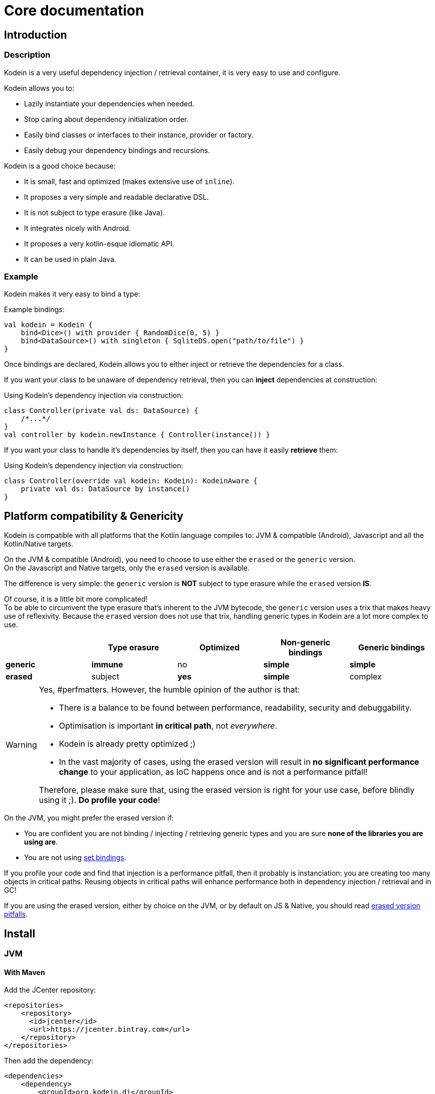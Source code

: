 = Core documentation
:version: 6.5.5
:branch: 6.5

== Introduction

=== Description

[.lead]
Kodein is a very useful dependency injection / retrieval container, it is very easy to use and configure.

.Kodein allows you to:
- Lazily instantiate your dependencies when needed.
- Stop caring about dependency initialization order.
- Easily bind classes or interfaces to their instance, provider or factory.
- Easily debug your dependency bindings and recursions.

.Kodein is a good choice because:
- It is small, fast and optimized (makes extensive use of `inline`).
- It proposes a very simple and readable declarative DSL.
- It is not subject to type erasure (like Java).
- It integrates nicely with Android.
- It proposes a very kotlin-esque idiomatic API.
- It can be used in plain Java.


=== Example

Kodein makes it very easy to bind a type:

[source,kotlin]
.Example bindings:
----
val kodein = Kodein {
    bind<Dice>() with provider { RandomDice(0, 5) }
    bind<DataSource>() with singleton { SqliteDS.open("path/to/file") }
}
----

Once bindings are declared, Kodein allows you to either inject or retrieve the dependencies for a class.

If you want your class to be unaware of dependency retrieval, then you can *inject* dependencies at construction:

[source,kotlin]
.Using Kodein's dependency injection via construction:
----
class Controller(private val ds: DataSource) {
    /*...*/
}
val controller by kodein.newInstance { Controller(instance()) }
----

If you want your class to handle it's dependencies by itself, then you can have it easily *retrieve* them:

[source,kotlin]
.Using Kodein's dependency injection via construction:
----
class Controller(override val kodein: Kodein): KodeinAware {
    private val ds: DataSource by instance()
}
----


== Platform compatibility & Genericity

Kodein is compatible with all platforms that the Kotlin language compiles to: JVM & compatible (Android), Javascript and all the Kotlin/Native targets.

On the JVM & compatible (Android), you need to choose to use either the `erased` or the `generic` version. +
On the Javascript and Native targets, only the `erased` version is available.

The difference is very simple: the `generic` version is *NOT* subject to type erasure while the `erased` version *IS*.

Of course, it is a little bit more complicated! +
To be able to circumvent the type erasure that's inherent to the JVM bytecode, the `generic` version uses a trix that makes heavy use of reflexivity.
Because the `erased` version does not use that trix, handling generic types in Kodein are a lot more complex to use.

[options="header"]
|=======
| &nbsp;    | Type erasure | Optimized | Non-generic bindings | Generic bindings
| *generic* | *immune*     | no        | *simple*             | *simple*
| *erased*  | subject      | *yes*     | *simple*             | complex
|=======

[WARNING]
====
Yes, #perfmatters. However, the humble opinion of the author is that:

- There is a balance to be found between performance, readability, security and debuggability.
- Optimisation is important *in critical path*, not _everywhere_.
- Kodein is already pretty optimized ;)
- In the vast majority of cases, using the erased version will result in **no significant performance change** to your application, as IoC happens once and is not a performance pitfall!

Therefore, please make sure that, using the erased version is right for your use case, before blindly using it ;).
*Do profile your code*!
====

On the JVM, you might prefer the erased version if:

- You are confident you are not binding / injecting / retrieving generic types and you are sure *none of the libraries you are using are*.
- You are not using <<set-bindings,set bindings>>.

If you profile your code and find that injection is a performance pitfall, then it probably is instanciation: you are creating too many objects in critical paths.
Reusing objects in critical paths will enhance performance both in dependency injection / retrieval and in GC!

If you are using the erased version, either by choice on the JVM, or by default on JS & Native, you should read <<erased-version,erased version pitfalls>>.


[[install]]
== Install

=== JVM

==== With Maven

Add the JCenter repository:

[source,xml,subs="attributes"]
----
&lt;repositories&gt;
    &lt;repository&gt;
      &lt;id&gt;jcenter&lt;/id&gt;
      &lt;url&gt;https://jcenter.bintray.com&lt;/url&gt;
    &lt;/repository&gt;
&lt;/repositories&gt;
----

Then add the dependency:

[source,xml,subs="attributes"]
----
&lt;dependencies&gt;
    &lt;dependency&gt;
        &lt;groupId&gt;org.kodein.di&lt;/groupId&gt;
        &lt;artifactId&gt;kodein-di-generic-jvm&lt;/artifactId&gt;
        &lt;version&gt;{version}&lt;/version&gt;
    &lt;/dependency&gt;
&lt;/dependencies&gt;
----

NOTE: Use `kodein-di-generic-jvm` or `kodein-di-erased-jvm`.


==== With Gradle

Add the JCenter repository:

[source,groovy,subs="attributes"]
----
buildscript {
    repositories {
        jcenter()
    }
}
----

Then add the dependency:

[source,groovy,subs="attributes"]
----
dependencies {
    implementation 'org.kodein.di:kodein-di-generic-jvm:{version}'
}
----

NOTE: Use `kodein-di-generic-jvm` or `kodein-di-erased-jvm`.


=== JavaScript (Gradle)

Because Kodein for JavaScript is compiled as a https://github.com/umdjs/umd[UMD module], it can be imported:

* In a browser:
** as an AMD module (for example with RequireJS) (See index.html in the demo project).
** Directly in an HTML page with a `<script>` tag (See index2.html in the demo project).
* In NodeJS, as a regular CJS module.

Add the JCenter repository:

[source,groovy,subs="attributes"]
----
buildscript {
    repositories {
        jcenter()
    }
}
----

Then add the dependency:

[source,groovy,subs="attributes"]
----
dependencies {
    compile 'org.kodein.di:kodein-di-erased-js:{version}'
}
----


=== Native (Gradle)

NOTE: Kodein supports the following targets: +
      androidArm32, androidArm64, iosArm32, iosArm64, iosX64, linuxArm32Hfp, linuxMips32, linuxMipsel32, linuxX64, macosX64, mingwX64

Kodein-DI uses the new gradle native dependency model.
Because that model is experimental in gradle, it is not forward compatible with next versions of Gradle.

Add the JCenter repository:

[source,groovy,subs="attributes"]
----
buildscript {
    repositories {
        jcenter()
    }
}
----

Then add the dependency:

[source,groovy,subs="attributes"]
----
kotlin {
    sourceSets {
        commonMain {
            dependencies {
                implementation "org.kodein.di:kodein-di-erased:{version}"
            }
        }
    }
}
----


[[declaring-dependencies]]
== Bindings: Declaring dependencies

[source,kotlin]
.Example: initialization of a Kodein container
----
val kodein = Kodein {
	/* Bindings */
}
----

Bindings are declared inside a Kodein initialization block.

NOTE: If you are using `kodein-di-generic-jvm`, Kodein *not* subject to type erasure (e.g. You can bind both a `List<Int>` and a `List<String>`).

CAUTION: This is *NOT* the case when using `kodein-di-erased-jvm`, `kodein-erased-js` or `kodein-erased-native`.
         With the `erased` version by default, binding `List<Int>` and `List<String>` actually means binding `List<*>` twice.

A binding always starts with `bind<TYPE>() with`.

[.lead]
There are different ways to declare bindings:


[[tagged-bindings]]
=== Tagged bindings

All bindings can be tagged to allow you to bind different instances of the same type.

[source,kotlin]
.Example: different Dice bindings
----
val kodein = Kodein {
    bind<Dice>() with ... // <1>
    bind<Dice>(tag = "DnD10") with ... // <2>
    bind<Dice>(tag = "DnD20") with ... // <2>
}
----
<1> Default binding (with no tag)
<2> Bindings with tags (`"DnD10"` and `"DnD20"`)

TIP: The tag is of type `Any`, it does not have to be a `String`.

TIP: Whether at define, at injection or at retrieval, `tag` should always be passed as a named argument.

IMPORTANT: Tag objects must support equality & hashcode comparison.
           It is therefore recommended to either use primitives (Strings, Ints, etc.) or data classes.


=== Provider binding

This binds a type to a provider function, which is a function that takes no arguments and returns an object of the bound type (eg. `() -> T`). +
The provided function will be called *each time* you need an instance of the bound type.

[source,kotlin]
.Example: creates a new 6 sided Dice entry each time you need one
----
val kodein = Kodein {
    bind<Dice>() with provider { RandomDice(6) }
}
----


=== Singleton binding

This binds a type to an instance of this type that will lazily be created at first use via a singleton function, which is a function that takes no arguments and returns an object of the bound type (eg. `() -> T`). +
Therefore, the provided function will be called *only once*: the first time an instance is needed.

[source,kotlin]
.Example: creates a DataSource singleton that will be initialized on first access
----
val kodein = Kodein {
    bind<DataSource>() with singleton { SqliteDS.open("path/to/file") }
}
----


==== Non-synced singleton

By definition, there can be only one instance of a singleton, which means only one instance can be constructed.
To achieve this certainty, Kodein synchronizes construction.
This means that, when a singleton instance is requested and not available, Kodein uses a synchronization mutex to ensure that other request to the same type will wait for this instance to be constructed.

While this behaviour is the only way to ensure the singleton's correctness, it is also costly (due to the mutex) and degrades startup performance.

If you need to improve startup performance, _if you know what you are doing_, you can disable this synchronization.

[source,kotlin]
.Example: creates a DataSource non synced singleton
----
val kodein = Kodein {
    bind<DataSource>() with singleton(sync = false) { SqliteDS.open("path/to/file") }
}
----

Using `sync = false` means that:

- There will be no construction synchronicity.
- There _may_ be multiple instance constructed.
- Instance will be _reused_ as much as possible.


==== Eager singleton

This is the same as a regular singleton, except that the provided function will be called as soon as the Kodein instance is created and all bindings are defined.

[source,kotlin]
.Example: creates a DataSource singleton that will be initialized as soon as the binding block ends
----
val kodein = Kodein {
    // The SQLite connection will be opened as soon as the kodein instance is ready
    bind<DataSource>() with eagerSingleton { SqliteDS.open("path/to/file") }
}
----


=== Factory binding

This binds a type to a factory function, which is a function that takes an argument of a defined type and that returns an object of the bound type (eg. `(A) -> T`). +
The provided function will be called *each time* you need an instance of the bound type.

[source,kotlin]
.Example: creates a new Dice each time you need one, according to an Int representing the number of sides
----
val kodein = Kodein {
    bind<Dice>() with factory { sides: Int -> RandomDice(sides) }
}
----


[[multi-argument-factories]]
==== Multi-arguments factories

CAUTION: This multi-agrument-factories mechanism is deprecated and will be removed in version `7.0`

A factory can take multiple (up to 5) arguments:

[source,kotlin]
.Example: creates a new Dice each time you need one, according to an Int representing the number of sides
----
val kodein = Kodein {
    bind<Dice>() with factory { startNumber: Int, sides: Int -> RandomDice(sides) }
}
----

NOTE: We recommand to use `data classes` instead!

Regarding our users feedbacks, we find out that multi-arguments factories was difficult to use.

Thus this mechanism will be deprecate soon. So we highly recommend that you migrate your multi-args factories to simple factories by using *data classes*.

[source,kotlin]
.Example: creates a new Dice each time you need one, according to multiple parameters
----
data class DiceParams(val startNumber: Int, val sides: Int)

val kodein = Kodein {
    bind<Dice>() with factory { params: DiceParams -> RandomDice(params) }
}
----


=== Multiton binding

A multiton can be thought of a "singleton factory": it guarantees to always return the same object given the same argument.
In other words, for a given argument, the first time a multiton is called with this argument, it will call the function to create an instance; and will always yield that same instance when called with the same argument.

[source,kotlin]
.Example: creates one random generator for each value
----
val kodein = Kodein {
    bind<RandomGenerator>() with multiton { max: Int -> SecureRandomGenerator(max) }
}
----

Just like a factory, a multiton can take multiple (up to 5) arguments.

==== non-synced multiton

Just like a singleton, a multiton synchronization can be disabled:

[source,kotlin]
.Example: non-synced multiton
----
val kodein = Kodein {
    bind<RandomGenerator>(sync = false) with multiton { max: Int -> SecureRandomGenerator(max) }
}
----


=== Referenced singleton or multiton binding

A referenced singleton is an object that is guaranteed to be single as long as a reference object can return it.
A referenced multiton is an object that is guaranteed to be single for the same argument as long as a reference object can return it.

A referenced singleton or multiton needs a "reference maker" in addition to the classic construction function that determines the type of reference that will be used.

[.lead]
Kodein comes with three reference makers for the JVM:


==== JVM: Soft & weak

These are objects that are guaranteed to be single in the JVM at a given time, but not guaranteed to be single during the application lifetime.
If there are no more strong references to the instances, they may be GC'd and later, re-created.

Therefore, the provided function *may or may not* be called multiple times during the application lifetime.

[source,kotlin]
.Example: creates a Cache object that will exist only once at a given time
----
val kodein = Kodein {
    bind<Map>() with singleton(ref = softReference) { WorldMap() } <1>
    bind<Client>() with singleton(ref = weakReference) { id -> clientFromDB(id) } <2>
}
----
<1> Because it's bound by a soft reference, the JVM will GC it before any `OutOfMemoryException` can occur.
<2> Because it's bound by a weak reference, the JVM will GC it is no more referenced.

Weak singletons use JVM's `WeakReference` while soft singletons use JVM's `SoftReference`.


==== JVM: Thread local

This is the same as the standard singleton binding, except that each thread gets a different instance.
Therefore, the provided function will be called *once per thread* that needs the instance, the first time it is requested.

[source,kotlin]
.Example: creates a Cache object that will exist once per thread
----
val kodein = Kodein {
    bind<Cache>() with singleton(ref = threadLocal) { LRUCache(16 * 1024) }
}
----

NOTE: Semantically, thread local singletons should use <<scoped-singletons>>, the reason it uses a referenced singleton is because Java's `ThreadLocal` acts like a reference.

CAUTION: Thread locals are not available in JavaScript.


=== Instance binding

This binds a type to an instance that *already exist*.

[source,kotlin]
.Example: a DataSource binding to an already existing instance.
----
val kodein = Kodein {
    bind<DataSource>() with instance(SqliteDataSource.open("path/to/file")) // <1>
}
----
<1> Instance is used *with parenthesis*: it is not given a function, but an instance.


[[constant-binding]]
==== Constant binding

It is often useful to bind "configuration" constants.

NOTE: Constants are always <<tagged-bindings,tagged>>.

[source,kotlin]
.Example: two constants
----
val kodein = Kodein {
    constant(tag = "maxThread") with 8 // <1>
    constant(tag = "serverURL") with "https://my.server.url" // <1>
}
----
<1> Note the absence of curly braces: it is not given a function, but an instance.

CAUTION: You should only use constant bindings for very simple types without inheritance or interface (e.g. primitive types and data classes).


=== Direct binding

Sometimes, it may seem overkill to specify the type to `bind` if you are binding the same type as you are creating.

For this use case, you can transform any `bind<Type>() with ...` to `bind() from ...`.

[source,kotlin]
.Example: direct bindings
----
val kodein = Kodein {
    bind() from singleton { RandomDice(6) }
    bind("DnD20") from provider { RandomDice(20) }
    bind() from instance(SqliteDataSource.open("path/to/file"))
}
----

CAUTION: *This should be used with care* as binding a concrete class and, therefore, having concrete dependencies is an _anti-pattern_ that later prevents modularisation and mocking / testing.

WARNING: When using `kodein-generic-*` and binding a generic type, the bound type will be the specialized type, +
         e.g. `bind() from singleton { listOf(1, 2, 3, 4) }` registers the binding to `List<Int>`.

NOTE: If you are using Kodein/Native, because of https://github.com/JetBrains/kotlin-native/issues/1290[this bug], you need to use the uppercase version: `Bind() from`.
      This issue has been fixed and the `bind() from` syntax will be available to Kodein/Native as soon as Kotlin/Native 0.6 is released.


=== Subtypes bindings

Kodein allows you register a "subtype bindings factory".
These are big words for a simple concept that's best explained with an example:

[source,kotlin]
.Example: direct bindings
----
val kodein = Kodein {
    bind<Controller>().subtypes() with { type ->
        when (type.jvmType) { <1>
            MySpecialController::class.java -> singleton { MySpecialController() }
            else -> provider { myControllerSystem.getController(type.jvmType) }
        }
    }
}
----
<1> As `type` is a `TypeToken<*>`, you can use `.jvmType` to get the JVM type (e.g. `Class` or `ParameterizedType`).

In essence, `bind<Whatever>().subtypes() with { type -> binding }` allows you to register, in Kodein, a binding factory that will be called for subtypes of the provided type.


=== Transitive dependencies

With those lazily instantiated dependencies, a dependency (very) often needs another dependency.
Such classes can have their dependencies passed to their constructor.
Thanks to Kotlin's _killer_ type inference engine, Kodein makes retrieval of transitive dependencies really easy.

[source, kotlin]
.Example: a class that needs transitive dependencies
----
class Dice(private val random: Random, private val sides: Int) {
/*...*/
}
----

It is really easy to bind this `RandomDice` with its transitive dependencies, by simply using `instance()` or `instance(tag)`.

[source, kotlin]
.Example: bindings of a Dice and of its transitive dependencies
----
val kodein = Kodein {
    bind<Dice>() with singleton { Dice(instance(), instance(tag = "max")) } // <1>

    bind<Random>() with provider { SecureRandom() } // <2>
    constant(tag "max") with 5 // <2>
}
----
<1> Binding of `Dice`. It gets its transitive dependencies by using `instance()` and `instance(tag)`.
<2> Bindings of `Dice` transitive dependencies.

NOTE: The order in which the bindings are declared has *no importance whatsoever*.

The binding functions are in the same environment as the `newInstance` function described in the <<injection, dependency injection section>>.
You can read it to learn more about the `instance`, `provider` and `factory` functions available to the function.


==== Transitive factory dependencies

Maybe you need a dependency to use one of its functions to create the bound type.

[source, kotlin]
.Example: using a DataSource to create a Connection.
----
val kodein = Kodein {
    bind<DataSource>() with singleton { MySQLDataSource() }
    bind<Connection>() with provider { instance<DataSource>().openConnection() } <1>
}
----
<1> Using a `DataSource` as a transitive factory dependency.


=== Being responsible for its own retrieval

If the bound class is <<kodein-aware,KodeinAware>>, you can pass the `kodein` object to the class so it can itself use the Kodein container to retrieve its own dependencies.

[source, kotlin]
.Example: bindings of Manager that is responsible for retrieving its own dependencies
----
val kodein = Kodein {
    bind<Manager>() with singleton { ManagerImpl(kodein) } // <1>
}
----
<1> ManagerImpl is given a Kodein instance.


== Bindings separation

=== Modules

==== Definition

Kodein allows you to export your bindings in modules.
It is very useful to have separate modules defining their own bindings instead of having only one central binding definition.
A module is an object that you can construct the exact same way as you construct a Kodein instance.


[source, kotlin]
.Example: a simple module
----
val apiModule = Kodein.Module(name = "API") {
    bind<API>() with singleton { APIImpl() }
    /* other bindings */
}
----

Then, in your Kodein binding block:

[source, kotlin]
.Example: imports the module
----
val kodein = Kodein {
    import(apiModule)
    /* other bindings */
}
----

NOTE: Modules are *definitions*, they will re-declare their bindings in each Kodein instance you use.
      If you create a module that defines a singleton and import that module into two different Kodein instances, then the singleton object will exist twice: once in each Kodein instance.


[[module-uniqueness]]
==== Name uniqueness

Each module name should only be imported once.

If a second module with the name of an already imported module is imported, then Kodein will fail.

However, you cannot always ensure that every module name is unique: you may need to import modules that are defined outside of your code.
Kodein offers two ways to mitigate that:

1. Rename a module: +
   Use when you are importing a module whose name already exists.
+
[source, kotlin]
.Example: imports a renamed module
----
val kodein = Kodein {
    import(apiModule.copy(name = "otherAPI"))
}
----
+
2. Add a prefix to modules imported by a module: +
   Use when a module imported by another module uses a names which already exists.
+
[source, kotlin]
.Example: imports a module with a prefix for sub-modules
----
val kodein = Kodein {
    import(apiModule.copy(prefix = "otherAPI-"))
}
----


==== Import once

You may define a module which you know depends on another module, so it would be great to import that dependency inside the module that has the dependency.
However, each module can only be imported once, so if every module that depends on another module imports it, Kodein will fail at the second module that imports it.

To support this, Kodein offers `importOnce`: it imports the module if no module with that name was previously imported.

[source, kotlin]
.Example: importing a module only once
----
val appModule = Kodein.Module {
    importOnce(apiModule)
}
----


=== Extension (composition)

Kodein allows you to create a new Kodein instance by extending an existing one.

[source, kotlin]
.Example: extends an already existing Kodein instance
----
val subKodein = Kodein {
    extend(appKodein)
    /* other bindings */
}
----

NOTE: This *preserves bindings*, meaning that a singleton in the parent Kodein will continue to exist only once.
      Both parent and child Kodein objects will give the same instance.


=== Overriding

By default, overriding a binding is not allowed in Kodein.
That is because accidentally binding twice the same (class,tag) to different instances/providers/factories can cause real headaches to debug.

However, when intended, it can be really interesting to override a binding, especially when creating a testing environment.
You can override an existing binding by specifying explicitly that it is an override.

[source, kotlin]
.Example: binds twice the same type, the second time explitly specifying an override
----
val kodein = Kodein {
    bind<API>() with singleton { APIImpl() }
    /* ... */
    bind<API>(overrides = true) with singleton { OtherAPIImpl() }
}
----

By default, *modules are not allowed to override, _even explicitly_*.
You can allow a module to override some of your bindings when you import it (the same goes for extension):

[source, kotlin]
.Example: imports a module and giving it the right to override existing bindings.
----
val kodein = Kodein {
    /* ... */
    import(testEnvModule, allowOverride = true)
}
----

WARNING: The bindings in the module still need to specify explicitly the overrides.

Sometimes, you just want to define bindings without knowing if you are actually overriding a previous binding or defining a new.
Those cases should be rare and you should know what you are doing.

[source, kotlin]
.Example: declaring a module in which each binding may or may not override existing bindings.
----
val testModule = Kodein.Module(name = "test", allowSilentOverride = true) {
    bind<EmailClient>() with singleton { MockEmailClient() } <1>
}
----
<1> Maybe adding a new binding, maybe overriding an existing one, who knows?

If you want to access an instance retrieved by the overridden binding, you can use overriddenInstance.
This is useful if you want to "enhance" a binding (for example, using the decorator pattern).

[source,kotlin]
.Example: declaring a module in which each binding may or may not override existing bindings.
----
val testModule = Kodein.Module(name = "test") {
    bind<Logger>(overrides = true) with singleton { FileLoggerWrapper("path/to/file", overriddenInstance()) } <1>
}
----
<1> `overriddenInstance()` will return the `Logger` instance retrieved by the overridden binding.


[#overridden_access_from_parent]
=== Overridden access from parent

Let's consider the following code :

[source,kotlin]
.Example: Mixing overriding & extension
----
val parent = Kodein {
    bind<Foo>() with provider { Foo1() }
    bind<Bar>() with singleton { Bar(foo = instance<Foo>()) }
}

val child = Kodein {
    extend(parent)
    bind<Foo>(overrides = true) with provider { Foo2() }
}

val foo = child.instance<Bar>().foo
----

In this example, the `foo` variable will be of type `Foo1`.
Because the `Bar` binding is a `singleton` and is declared in the `parent` Kodein, it *does not have access to bindings declared in `child`.*
In this example, both `parent.instance<Bar>().foo` and `child.instance<Bar>().foo` will yield a `Foo1` object.

NOTE: This is because `Bar` is bound to a `singleton`, the first access would define the container used (`parent` or `child`).
If the singleton were initialized by `child`, then a subsequent access from `parent` would yeild a `Bar` with a reference to a `Foo2`, which is not supposed to exist in `parent`.

IMPORTANT: By default, *all bindings that do not cache instances* (basically all bindings but `singleton` and `multiton`) *are copied by default into the new container*, and therefore have access to the bindings & overrides of this new container.

If you want the `Bar` singleton to have access to the overridden `Foo` binding, you need to copy it into the `child` container.

[source, kotlin]
.Example: Copying the bar binding into the child container
----
val child = Kodein {
    extend(parent, copy = Copy {
        copy the binding<Bar>() <1>
    })
    bind<Foo>(overrides = true) with provider { Foo2() }
}
----

CAUTION: Copying a binding means that it will exists once more.
Therefore, a copied singleton will *no longer be unique* and have TWO instances, one managed by each binding (the original and the copied).

If the binding you need to copy is bound by a context (such as a scoped singleton), you need to specify it:

[source, kotlin]
.Example: Copying a tagged scoped singleton
----
val parent = Kodein {
    bind<Session>(tag = "req") with scoped(requestScope).singleton { context.session() }
}

val child = Kodein {
    extend(parent, copy = Copy {
        copy the binding<Session>() with scope(requestScope) and tag("req")
    })
    bind<Foo>(overrides = true) with provider { Foo2() }
}
----

NOTE: You can use the `context<>()`, `scope()` and `tag()` functions to specialise your binding copies.

You can also copy all bindings that matches a particular definition :

[source, kotlin]
.Example: Copying all that matches
----
val child = Kodein {
    extend(parent, copy = Copy {
        copy all binding<String>() <1>
        copy all scope(requestScope) <2>
    })
}
----
<1> Will copy all bindings for a `String`, with or without a context, scope, tag or argument.
<2> Will copy all bindings that are scoped inside a `RequestScope`.

Finally, you can simply copy *all* bindings:

[source, kotlin]
.Example: Copying all
----
val child = Kodein {
    extend(parent, copy = Copy.All)
}
----

Or you can decide that none are copied (if you do want existing bindings to have access to new bindings):

[source, kotlin]
.Example: Copying none
----
val child = Kodein {
    extend(parent, copy = Copy.None)
}
----


== Dependency injection & retrieval

[source, kotlin]
.Example bindings that are used throughout the chapter:
----
val kodein = Kodein {
    bind<Dice>() with factory { sides: Int -> RandomDice(sides) }
    bind<DataSource>() with singleton { SqliteDS.open("path/to/file") }
    bind<Random>() with provider { SecureRandom() }
    bind<FileAccess>() with factory { path: String, mode: Int -> FileAccess.open(path, mode) }
    constant("answer") with "fourty-two"
}
----


=== Retrieval rules

.When retrieving a dependency, the following rules apply:
* A dependency bound with a `provider`, an `instance`, a `singleton`, an `eagerSingleton`, or a `constant` can be retrieved:
** as a provider method: `() -> T`
** as an instance: `T`
* A dependency bound with a `factory` or a `multiton` can only be retrieved as a factory method: `(A) -> T`.
** as a factory method: `(A) -> T`
** as a provider method: `() -> T` _if the argument `A` is provided at retrieval_.
** as an instance: `T` _if the argument `A` is provided at retrieval_.


=== Injection & Retrieval

When dependencies are *injected*, the class is _provided_ its dependencies at construction. +
When dependencies are *retrieved*, the class is _responsible_ for getting its own dependencies.

Using dependency *injection* is a bit more cumbersome, but your classes are "pure": they are unaware of the dependency container.
Using dependency *retrieval* is easier (and allows more tooling), but it does binds your classes to the Kodein API.

Finally, in retrieval, *everything is lazy by default*, while there can be no lazy-loading using injection.

TIP: If you are developing a library, then you probably should use dependency *injection*, to avoid forcing the users of your library to use Kodein as well. +
     If you are developing an application, then you should consider using dependency *retrieval*, as it is easier to use and provides more tooling.


==== Base methods

Whether you are using dependency injection or retrieval, the same 3 methods will be available with the same name and parameters (but not return type). +
These methods are:

- `instance()` if you need an instance: `T`.
- `provider()` if you need a provider: `() -> T`.
- `factory()` if you need an instance: `(A) -> T`.

All three methods can take a `tag` argument.

[TIP]
====
The `tag` argument should always be named.

[source, kotlin]
.Example: Using the named tag argument.
----
instance(tag = "whatever").
----
====


[[injection]]
=== Injection

To use dependency injection,

1. Declare your dependencies in the constructor of your classes.
2. Use Kodein's `newInstance` method to create an object of such class.


==== Simple case

[source, kotlin]
.Example: a MainController class with a 2 dependencies constructor.
----
class MainController(val ds: DataSource, val rnd: Random) { /*...*/ }
----

[source, kotlin]
.Example: Creating a MainController by injecting its dependencies.
----
val controller by kodein.newInstance { MainController(instance(), instance(tag = "whatever")) } <1>
----
<1> Note the use of the `instance` function that will inject the correct dependency.

WARNING: When injecting a type that was not bound, a `Kodein.NotFoundException` will be thrown.

If you are not sure (or simply do not know) if the type has been bound, you can use `*OrNull` methods.


==== Multi-arguments factories

When injecting a value that was bound with a <<multi-argument-factories,multi-argument factory>>,
the arguments must be wrapped inside a *data class*:

[source, kotlin]
.Example: Creating a FileController by injecting a multi-argument bound dependency.
----
data class ControllerParams(val path: String, val timeout: Int)
val controller by kodein.newInstance { FileController(instance(args = ControllerParams("path/to/file", 0))) }
----


==== Currying factories

You can retrieve a provider or an instance from a factory bound type by using the `arg` parameter (this is called _currying_).

[source, kotlin]
.Example: a RollController class with a constructor dependency bound to a factory.
----
class RollController(val dice: Dice) { /*...*/ }
----

[source, kotlin]
.Example: Creating a RollController by injecting its dependency.
----
val controller by kodein.newInstance { RollController(instance(arg = 6)) }
----

Note that if you want to bind a factory with multiple argument, you need to use a *data class* to pass multiple arguments:

[source, kotlin]
.Example: Creating a multi-argument RollController by injecting its dependency.
----
data class Params(val arg1: Int, val arg2: Int)
val controller by kodein.newInstance { RollController(instance(arg = Params(60, 6))) }
----

TIP: The `arg` argument should always be named.


==== Defining context

When retrieving, you sometimes need to manually define a context (for example, when retrieving a scoped singleton).
For this, you can use the `on` method:

[source, kotlin]
.Example: Setting a global context.
----
val controller by kodein.on(context = myContext).newInstance { OtherController(instance(arg = 6), instance()) }
----

TIP: The `context` argument should always be named.

Sometimes, the context is not available directly at construction.
When that happens, you can define a lazy context that will be accessed only when needed.

[source, kotlin]
.Example: Setting a global context.
----
val controller by kodein.on { requireActivity() } .newInstance { OtherController(instance(arg = 6), instance()) }
----



=== Retrieval: the Kodein container

==== everything is lazy by default!

In the next few sections, we will be describing dependency retrieval.
As you might have guessed by the title of this section, everything, in dependency retrieval, is lazy by default.

This allows:

- Dependencies to be retrieved only when they are actually needed.
- "Out of context" classes such as Android Activities to access their dependencies once their contexts have been initialized.

If you want "direct" retrieval, well, there's a section named <<direct-retrieval,direct retrieval>>, how about that!


==== Kodein methods

You can retrieve a bound type via a Kodein instance.

[source, kotlin]
.Example: retrieving bindings
----
val diceFactory: (Int) -> Dice by kodein.factory()
val dataSource: DataSource by kodein.instance()
val randomProvider: () -> Random by kodein.provider()
val answerConstant: String by kodein.instance(tag = "answer")
----

Note the use of the `by`.
Kodein uses https://kotlinlang.org/docs/reference/delegated-properties.html::[delegated properties] to enable:

- Lazy loading
- Accessing the receiver

NOTE: When using a provider function (`() -> T`), whether this function will give each time a new instance or the same depends on the binding.

WARNING: When asking for a type that was not bound, a `Kodein.NotFoundException` will be thrown.

If you are not sure (or simply do not know) if the type has been bound, you can use `*OrNull` methods.

[source, kotlin]
.Example: retrieving bindings that may not have been bound
----
val diceFactory: ((Int) -> Dice)? by kodein.factoryOrNull()
val dataSource: DataSource? by kodein.instanceOrNull()
val randomProvider: (() -> Random)? by kodein.providerOrNull()
val answerConstant: String? by kodein.instanceOrNull(tag = "answer")
----


==== Constants

If you bound <<constant-binding,constants>>, you can easily retrieve them with the constant method if the name of the property matches the tag:

[source, kotlin]
.Example: retrieving a constant
----
val answer: String by kodein.constant()
----


==== Named bindings

If you used <<tagged-bindings,tagged bindings>>, if the tag is a `String` and the property name matches the tag, instead of passing it as argument, you can use `named`:

[source, kotlin]
.Example: retrieving a named binding
----
val answer: String by kodein.named.instance()
----


==== Multi-arguments factories

When retrieving a value that was bound with a <<multi-argument-factories,multi-argument factory>>, the arguments must be wrapped inside a *data class*:

[source, kotlin]
.Example: Creating a MainController by injecting a multi-argument bound dependency.
----
data class FileParams(val path: String, val maxSize: Int)
val fileAccess: FileAccess by kodein.instance(args = FileParams("/path/to/file", 0))
----

===== Factory retrieval

Instead of retrieving a value, you can retrieve a factory, that can call as much as you need.

[source, kotlin]
.Example: Retrieving factory.
----
val f1: (Int) -> Int by kodein.factory() <1>
----
<1> retrieving a factory that takes 1 argument (Int) and return an Int

==== Currying factories

You can retrieve a provider or an instance from a factory bound type by using the `arg` parameter (this is called _currying_).

[source, kotlin]
.Example: currying factories
----
val sixSideDiceProvider: () -> Dice by kodein.provider(arg = 6)
val twentySideDice: Dice by kodein.instance(arg = 20)
----

Note that if you bound a factory with multiple arguments, you need to use a *data class* to pass multiple arguments:

[source, kotlin]
.Example: Creating a multi-argument Dice by injecting its dependency.
----
data class DiceParams(val startNumber: Int, val sides: Int)
val sixtyToSixtySixDice: Dice by kodein.instance(arg = DiceParams(60, 6)) <1>
----
<1> Bonus points if you can say the variable name 5 times in less than 5 seconds ;)

TIP: The `arg` argument should always be named.


==== Defining context

Whether you are using a scoped singleton/multiton or using a context in the target binding, you may need to specify a context.

[source, kotlin]
.Example: Getting a Session after setting the Request context.
----
val session: Session by kodein.on(context = request).instance()
----

If you retrieve multiple dependencies all using the same context, you can create a new `Kodein` object with the context set:

[source, kotlin]
.Example: creating a Kodein object with the Request context.
----
val reqKodein = kodein.on(context = request)
val session: Session by reqKodein.instance()
----

TIP: The `context` argument should always be named.

NOTE: Using a global context does not forces you to use only bindings that are declared with this type of context.
      Because the default context is `Any?`, all non-contexted bindings will still be available with a global context set.


==== Using a Trigger

There is a mechanism that allows you to decide when dependencies are actually retrieved if you want them to be retrieved at a particular time and not at first access.
This mechanism is called a Trigger.

[source, kotlin]
.Example: using a trigger.
----
val trigger = KodeinTrigger()
val dice: Dice by kodein.on(trigger = trigger).instance()
/*...*/
trigger.trigger() <1>
----
<1> Retrieval happens now.

You can, of course, assign multiple properties to the same trigger.
You can also create a Kodein object that has a given trigger by default:

[source, kotlin]
.Example: creating a Kodein object with a trigger.
----
val trigger = KodeinTrigger()
val injectKodein = kodein.on(trigger = trigger)
val dice: Dice by injectKodein.instance()
/*...*/
trigger.trigger()
----

TIP: The `trigger` argument should always be named.

NOTE: A trigger allows you to "force" retrieval.
      However, retrieval can still happen before `inject()` is called if the variable is accessed.


==== Lazy access

Kodein proposes a `LazyKodein` object that allows you to lazily access the Kodein object only when needed.
This is useful if:

- You need to defined a lazily retrieved dependency before having access to a Kodein container.
- You don't know if you'll ever need to access a Kodein object.

For this, you can use a `LazyKodein`:

[source, kotlin]
.Example: Using a LazyKodein.
----
val kodein = LazyKodein { /* access to a kodein instance */ }
val ds: DataSource by kodein.instance()
/*...*/
dice.roll() <1>
----
<1> Only then will the Kodein instance will itself be retrieved.

Note that you can also lazily create a `Kodein` object so that the bindings definition function will only be called when the first retrieved property is needed:

[source, kotlin]
.Example: Using a lazy Kodein.
----
val kodein by Kodein.lazy {
    bind<Env>() with instance(Env.getInstance())
}
val env: Env by kodein.instance()
/*...*/
env.doSomething() <1>
----
<1> Only then will the Kodein instance will itself be created, and the bindings definition function ran.


==== Late init

Kodein proposes a `LateInitKodein` that allows you to define a Kodein object _after_ some lazy retrieval:

[source, kotlin]
.Example: Using a LateInitKodein.
----
val kodein = LateInitKodein()
val env: Env by kodein.instance()
/*...*/
kodein.baseKodein = /* access to a kodein instance */ <1>
/*...*/
env.doSomething() <2>
----
<1> Setting the real Kodein object.
<2> If this was run before setting `kodein.baseKodein`, an `UninitializedPropertyAccessException` would be thrown.


==== All matches

Kodein allows you to retrieve all instances that matches a given type:

[source, kotlin]
.Example: all instances of Foo.
----
val instances: List<Foo> by kodein.allInstances() <1>
----
<1> Will return all instances that are for bindings of sub-classes of `Foo`

NOTE: Of course, `allProviders` and `allFactories` are also provided ;)


[[kodein-aware]]
=== Retrieval: being KodeinAware

==== Simple retrieval

You can have classes that implement the interface `KodeinAware`. +
Doing so has the benefit of getting a simpler syntax for retrieval.

[source, kotlin]
.Example: a KodeinAware class
----
class MyManager(override val kodein: Kodein) : KodeinAware {
    private val diceFactory: ((Int) -> Dice)? by factoryOrNull()
    private val dataSource: DataSource? by instanceOrNull()
    private val randomProvider: (() -> Random)? by providerOrNull()
    private val answerConstant: String? by instanceOrNull(tag = "answer")
    private val sixSideDiceProvider: () -> Dice by kodein.provider(arg = 6)
    private val twentySideDice: Dice by kodein.instance(arg = 20)
}
----

All methods that are available to the Kodein container are available to a `KodeinAware` class.


==== Class global context

In a `KodeinAware` class, to define a context that's valid for the entire class, you can simply override the `kodeinContext` property:

[source, kotlin]
.Example: a KodeinAware class with a context
----
class MyManager(override val kodein: Kodein) : KodeinAware {
    override val kodeinContext = kcontext(whatever) <1>
    /*...*/
}
----
<1> Note the use of the `kcontext` function that creates a `KodeinContext` with the given value.

NOTE: Using a global context does not forces you to use only bindings that are declared with this type of context.
      Because the default context is `Any?`, all non-contexted bindings will still be available with a global context set.

Sometimes, the context is not available directly at construction.
When that happens, you can define a lazy context that will be accessed only when needed.

[source, kotlin]
.Example: a KodeinAware class with a context
----
class MyManager(override val kodein: Kodein) : KodeinAware {
    override val kodeinContext = kcontext { requireActivity }
    /*...*/
}
----


==== Class global trigger

If you want to have all dependency properties retrieved at once, you can use a class global trigger.
Simply override the `kodeinTrigger` property:

[source, kotlin]
.Example: a KodeinAware class with a trigger
----
class MyManager(override val kodein: Kodein) : KodeinAware {
    override val kodeinTrigger = KodeinTrigger()
    val ds: DataSource by instance()
    /*...*/
    fun onReady() {
        kodeinTrigger.trigger() <1>
    }
}
----
<1> Retrieval of all dependencies happens now.


==== Lazy access

Some classes (such as Android Activities) do not have access to a `Kodein` instance at the time of construction, but only later when they have been properly connected to their environment (Android context). +
Because Kodein is lazy by default, this does not cause any issue: simply have the kodein property be lazy by itself:

[source, kotlin]
.Example: an Activity class with a lazy-loaded kodein
----
class MyActivity : Activity(), KodeinAware {
    override val kodein by lazy { (applicationContext as MyApplication).kodein }
    val ds: DataSource by instance() <1>
}
----
<1> Because `ds` is lazily retrieved, access to the `kodein` property will only happen at first retrieval.

NOTE: There is an official module to ease the use of Kodein in Android, you can read more about it on xref:framework:android.adoc[the dedicated document].


==== Lateinit

Because everything is lazy and, in a KodeinAware class, the Kodein object is not accessed until needed, you can easily declare the `kodein` field as lateinit.

[source, kotlin]
.Example: an Activity class with a lateinit kodein
----
class MyActivity : Activity(), KodeinAware {
    override val lateinit kodein: Kodein
    val ds: DataSource by instance() <1>
    override fun onCreate(savedInstanceState: Bundle?) {
        kodein = (applicationContext as MyApplication).kodein
    }
}
----
<1> Because `ds` is lazily retrieved, access to the `kodein` property will only happen at first retrieval.


==== All matches

Kodein allows you to retrieve all instances that matches a given type:

[source, kotlin]
.Example: all instances of Foo.
----
val instances: List<Foo> = dkodein.allInstances() <1>
----
<1> Will return all instances that are for bindings of sub-classes of `Foo`

NOTE: Of course, `allProviders` and `allFactories` are also provided ;)


[[direct-retrieval]]
=== Retrieval: Direct

If you don't want to use delegated properties, Kodein has you covered.
Most of the features available to `Kodein` are available to `DKodein` (D is for Direct).
`DKodein` allows you to directly get a new instance or dependency.

However, because it is direct, `DKodein` does *NOT* feature:

- Laziness: the instance/provider/factory is fetched at call time.
- Receiver awareness: receiver is defined by the Kotlin's delegated properties mechanism.

[source, kotlin]
.Example: using a DKodein
----
val dk = kodein.direct

val ds: Datasource = dk.instance()

val controller = dk.newInstance { MainController(instance(), instance(tag = "whatever")) }
----

[TIP]
====
If you only plan to use direct access, you can define your main kodein object to be a `DKodein`:

[source, kotlin]
.Example: using a DKodein
----
val kodein = Kodein.direct { <1>
        /* bindings */
    }
----
<1>: Note the `.direct`.
====


==== Being DKodeinAware

Much like `Kodein` offers `KodeinAware`, `DKodein` offers `DKodeinAware`

[source, kotlin]
.Example: a DKodeinAware class
----
class MyManager(override val dkodein: DKodein) : DKodeinAware {
    private val diceFactory: ((Int) -> Dice)? = factoryOrNull()
    private val dataSource: DataSource? = instanceOrNull()
    private val randomProvider: (() -> Random)? = providerOrNull()
    private val answerConstant: String? = instanceOrNull(tag = "answer")
    private val sixSideDiceProvider: () -> Dice = kodein.provider(arg = 6)
    private val twentySideDice: Dice = kodein.instance(arg = 20)
}
----


==== In Java

While Kodein does not allow you to declare modules or dependencies in Java, it does allow you to retrieve dependencies via `DKodein`.
Simply give the DKodein instance to your Java classes, use Kodein in Java with the `TT` static function:

[source, java]
.Example: using Kodein in Java
----
import static org.kodein.di.TypesKt.TT;

public class JavaClass {
    private final Function1<Integer, Dice> diceFactory;
    private final Datasource dataSource;
    private final Function0<Random> randomProvider;
    private final String answerConstant;

    public JavaClass(DKodein kodein) {
        diceFactory = kodein.Factory(TT(Integer.class), TT(Dice.class), null);
        dataSource = kodein.Instance(TT(Datasource.class), null);
        randomProvider = kodein.Provider(TT(Random.class), null);
        answerConstant = kodein.Instance(TT(String.class), "answer");
    }}
----

[WARNING]
====
Remember that Java is subject to type erasure.
Therefore, if you registered a generic Class binding such as `bind<List<String>>()`, in order to retrieve it you have to use `TypeReference` to circumvent Java's type erasure.

[source, java]
.Example: using TypeReference in Java
----
class JavaClass {
    private final List<String> list;

    public JavaClass(TKodein kodein) {
        list = kodein.Instance(TT(new TypeReference<List<String>>() {}), null);
    }
}
----
====


=== Error messages

By default, Kodein error messages contains the classes simple names (e.g. `View`), which makes it easily readable. +
If you want the error to contain classes full names (e.g. `com.company.app.UserController.View`), you can set `fullDescriptionOnError`:

[source, kotlin]
.Example: showing qualified names in errors
----
val kodein = Kodein {
    fullDescriptionOnError = true
}
----

If you are using multiple Kodein instances, you can set the default value `fullDescriptionOnError` for all subsequently created Kodein instances:

[source, kotlin]
.Example: showing qualified names in all kodein instances errors
----
Kodein.defaultFullDescriptionOnError = true
----

CAUTION: `Kodein.defaultFullDescriptionOnError` must be set *before* creating a Kodein instance.


== Using the environment

Binding functions have access to the environment where the bound type is retrieved to be able to create it accordingly.

=== Context

[.lead]
This environment is represented as a *context* variable.

The context is an object that is explicitly defined by the programmer for this retrieval or the receiving object when none is explicitely defined.

There are two very important differences between a tag and a context:

- The tag *instance* identifies the binding but can not be used in the binding function.
- The context *type* identifies the binding and it's *instance* can be used in the binding function.

There are also two very important differences between a factory argument and a context:

- The context is defined _before_ retrieving the binding function while the factory argument is the last known variable.
- A context is usually global to an entire class while a factory argument is local to a retrieval.

TIP: When in doubt, use a factory with an argument instead of a provider with a context.

[source, kotlin]
.Example: binding in a context
----
val kodein = Kodein {
    bind<Writer>() with contexted<Request>.provider { context.response.writer } <1>
}
----
<1> note that `context` is already of type `Request`.


=== Scope

[NOTE]
====
Kodein provides only 1 scope by default, but:

- It is easy to create your own scopes.
- All `kodein-framework-*` modules provide more scopes that are specific to the target framework.
====

Scopes are derived from a context variable.
They allow a singleton or multiton objects to exist multiple times in different contexts. +
They are of type `Scope<C>` where `C` is the context type.

Think, for example, of a session object inside a web server.
We can say that there can be only one user per session, and therefore define a `User` singleton scoped in a session.
Therefore, the provided function will be called *once per session*.

[source, kotlin]
.Example: binding a User in a Session scope.
----
val kodein = Kodein {
    bind<User>() with scoped(SessionScope).singleton { UserData(session.userId) } <1>
}
----
<1> note that `SessionScope` does not really exist, it is an example.

In this example, `SessionScope` is of type `Scope<Session>`, so to access this binding, the user will either have retrieve it inside the session object or explicitly define a `Session` context:

[source, kotlin]
.Example: binding in a context
----
val user by kodein.on(session).instance()
----

NOTE: Please read the <<scope-creation>> section if you want to create your own scopes.


[[scope-closeable]]
==== Scope closeable

By default, a Singleton or a Multiton value will never expire.
However, the purpose of a Scope is to handle the lifecycle of a long lived value.
Therefore, it is possible for a scoped Singleton or Multiton value to expire (most of the time because the scope itself expires).
For example, in android's `ActivityRetainedScope`, scoped values will only live the duration of the activity.

If a value implements `ScopeCloseable`, it's `close` function will be called when the value is removed from the scope (or when the scope itself expires).

[CAUTION]
====
The `ScopeCloseable.close` method will only be called:

- By scopes that explicitely *support* that feature (not all scopes do, all scopes provided by the Kodein Framework do *except WeakContextScope*).
- If the value does *not* use `WeakRef` or `SoftRef` references. +
  If the value does, the close method _may or may not_ be called (it will be called if the reference has not expired).
====


==== JVM references in scopes

Yes, you can...

[source, kotlin]
.Example: JVM scoped weak references.
----
val kodein = Kodein {
    bind<User>() with scoped(requestScope).singleton(ref = weakReference) {
        instance<DataSource>().createUser(context.session.id)
    } <1>
}
----


==== Weak Context Scope

Kodein provides the `WeakContextScope` scope.
This is a particular scope, as the context it holds on are weak references.

CAUTION: WeakContextScope is *NOT* compatible with `ScopeCloseable`.

You can use this scope when it makes sense to have a scope on a context that is held by the system for the duration of its life cycle.

[source, kotlin]
.Example: controller scoped to an Activity with WeakContextScope.
----
val kodein = Kodein {
    bind<Controller>() with scoped(WeakContextScope.of<Activity>()).singleton { ControllerImpl(context) } <1>
}
----
<1> `context` is of type `Activity` because we are using the `WeakContextScope.of<Activity>()`.

`WeakContextScope.of` will always return the same scope, which you should never clean!

If you need a compartimentalized scope which you can clean, you can create a new `WeakContextScope`:

[source,kotlin]
.Example: creating a WeakContextScope.
----
val activityScope = WeakContextScope<Activity>()
----


[#context_translators]
==== Context translators

Let's get back to the web server example.
There is one session per user, so we have bound a `User` singleton inside a `Session` scope.
As each `Request` is associated with a `Session`, you can register a context translator that will make any binding that needs a `Session` context work with a `Request` context:

[source,kotlin]
.Example:
----
val kodein = Kodein {
    bind<User>() with scoped(SessionScope).singleton { UserData(session.userId) }

    registerContextTranslator { r: Request -> r.session }
}
----

This allows you to retrieve a `User` instance:

- When there is a global `Request` context:
+
[source, kotlin]
.Example: retriving with a global context
----
class MyController(override val kodein: Kodein, request: Request): KodeinAware {
    override val kodeinContext = kcontext(request)

    val user: User by instance()
}
----
- When the retrieval happens on a `Request` itself:
+
[source, kotlin]
.Example: retriving with a global context
----
class MySpecialRequest(override val kodein: Kodein): Request(), KodeinAware {
    val user: User by instance()
}
----


==== Context finder

A context finder is a similar to context translator, except that it gets the context from a global context.

For example, if you are in a thread-based server where each request is assigned a thread (are people still doing those?!?), you could get the session from a global:

[source, kotlin]
.Example:
----
val kodein = Kodein {
    bind<User>() with scoped(SessionScope).singleton { UserData(session.userId) }

    registerContextFinder { ThreadLocalSession.get() }
}
----

This allows to access a `User` object wihout specifying a context.

TIP: Having an other type of context declared will not block from using a context finder.


[[scope-creation]]
=== Scope creation

Scoped singletons/multitons are bound to a context and live while that context exists.

To define a scope that can contain scoped singletons or multitons, you must define an object that implements the `Scope` interface.
This object will be responsible for providing a `ScopeRegistry` according to a context.
It should always return the same `ScopeRegistry` when given the same context object.
A standard way of doing so is to use the `userData` property of the context, if it has one, or else to use a `WeakHashMap<C, ScopeRegistry>`.

[source, kotlin]
.Example: a simple session scope
----
object SessionScope : Scope<Session> { <1>
    override fun getRegistry(context: Session): ScopeRegistry =
            context.userData as? ScopeRegistry
                ?: StandardScopeRegistry().also { context.userData = it } <2>
}
----
<1> The scope's context type is `Session`.
<2> Creates a `ScopeRegistry` and attach it to the `Session` if there is none.

IMPORTANT: Scope providers should also provide standard context translators. +
           In this example, we should provide, along with `sessionScope` a module providing the `Request` to `Session` context translator.

[[scope-registry]]
==== Scope registry

The `ScopeRegistry` is responsible for holding value instances.
It is also responsible for calling the `close` methods on object that are `ScopeCloseable` when they are removed from the registry.

IMPORTANT: To have your scope compatible with `ScopeCloseable` values, make sure to `clean` the registry when the scope expires.

There are two standard implementations of `ScopeRegistry`:


===== StandardScopeRegistry

This is the "classic" expected `ScopeRegistry` behaviour.


===== SingleItemScopeRegistry

This is a particular `ScopeRegistry` implementation : it will only hold one item and replace the held item if the binding asks for an instance of another binding.

This means that a Multiton scoped with a Scope that uses a `SingleItemScopeRegistry` will actually hold only one instance: the one corresponding to the last argument.

CAUTION: You should NOT use this registry unless you know exactly WHAT you are doing, and WHY you are doing it.


==== Sub-scopes

You can define a scope to be defined inside another scope.
This means that when the parent scope clears, so does all of its subscopes.

[source, kotlin]
.Example: a simple session scope
----
val requestScope = object : SubScope<Request, Session>(sessionScope) {
    override fun getParentContext(context: Request) = context.session
}
----

In this simple example, when the session expires, then all of its associates request scoped values also expire.


== Multi-binding

Kodein allows multi bindings via a binding set.


[[set-bindings]]
=== In a Set

==== Binding in a Set

To have multiple bindings in a set, you need to:

* Declare that you are using a set binding for a particular bound type.
* Add bindings to the set.

[source,kotlin]
.Example creating a set of `Configuration` bindings.
----
val kodein = Kodein {
    bind() from setBinding<Configuration>() <1>

    bind<Configuration>().inSet() with provider { FooConfiguration() } <2>
    bind<Configuration>().inSet() with singleton { BarConfiguration() } <2>
}
----
<1> Creating a set binding of `Configuration`.
<2> Binding multiple `Configuration` implementations.

[NOTE]
====
You can:

* Use different binding types (such as `provider` or `singleton`) in the same set.
* Add bindings to the same set in different modules, provided that the set has been declared first.
====

You can also bind multiple bindings with arguments (such as `factory` or `multiton`) in a set *as long as all bindings share the same argument type*.

[source,kotlin]
.Example creating a set of `Result` bindings.
----
val kodein = Kodein {
    bind() from argSetBinding<Query, Result>()

    bind<Result>().inSet() with factory { q: Query -> Foo.query(q) }
    bind<Result>().inSet() with multiton { q: Query -> Bar.query(q) }
}
----


==== Retrieving from a Set

Note that the type being bound is `Set<T>`, not `T`. +
Therefore, you need to retrieve a `Set`:

[source,kotlin]
.Example retrieving set of `Configuration` with the generic version.
----
val configurations: Set<Configuration> by kodein.instance()
----

if you are using the `erased` version, you need to retrieve thusly:

[source,kotlin]
.Example retrieving set of `Configuration` with the erased version.
----
val configurations: Set<Configuration> by kodein.Instance(erasedSet())
----


=== In a map

Kodein does not directly support map multi-binding.
However, it is very easy to create a binding map by using a binding set.

First, create the following primitive:

[source,kotlin]
.Example of the type alias for a map multi-binding as `Map<String, Configuration>`.
----
typealias ConfigurationEntry = Pair<String, Configuration>
typealias ConfigurationEntries = Set<ConfigurationEntry>
----

Then, bind with keys:

[source,kotlin]
.Example binding as in a map multibinding.
----
val kodein = Kodein {
    bind() from setBinding<ConfigurationEntry>()

    bind<ConfigurationEntry>().inSet() with factory { "foo" to FooConfiguration() }
    bind<ConfigurationEntry>().inSet() with multiton { "bar" to BarConfiguration() }
}
----

Finally, retrieve the map:

[source,kotlin]
.Example retrieving a map multibinding.
----
val configurations by kodein.instance<ConfigurationEntries>().toMap()
----


[[debugging]]
== Debugging

=== Print bindings

You can easily print bindings with `println(kodein.container.tree.bindings.description)`.

Here's an example of what this prints:

.An example of kodein.container.tree.bindings.description:
----
        bind<Dice>() with factory { Int -> RandomDice }
        bind<DataSource>() with singleton { SQLiteDataSource }
        bind<Random>() with provider { SecureRandom }
        bind<String>(tag = "answer") with instance ( Int )
----

As you can see, it's really easy to understand which type with which tag is bound to which implementation inside which scope.

NOTE: Description prints type names in a "kotlin-esque" way.
      Because Kodein does not depend on `kotlin-reflect`, it uses java `Type` objects that do not contain nullability information.
      As such, the type display does not include nullability. Still, it's easier to read `List<*>` than `List<? extends Object>`.


=== Recursive dependency loop

When it detects a recursive dependency, Kodein will throw a `Kodein.DependencyLoopException`.
The message of the exception explains how the loop happened.

.An example of recursive dependency loop:
----
Kodein$DependencyLoopException: Dependency recursion:
     bind<Database>()
    ╔╩>bind<User>() // <1>
    ║  ╚>bind<Repository>(tag = "users") // <2>
    ║    ╚>bind<Database>() // <3>
    ╚══════╝
----
<1> `Database` depends on `User`
<2> `User` depends on `Repository` with the tag "users"
<3> `Repository` with the tag "users" depends on `Database`, *we have found the dependency loop!*.


== OnReady callbacks

You can define callbacks to be called once the kodein instance is ready and all bindings are defined.
This can be useful to do some "starting" jobs.

[source, kotlin]
.Example: registering a callback at binding time
----
val appModule = Kodein.Module(name = "app") {
    import(engineModule)
    onReady {
        val engine = instance<Engine>()
        instance<Logger>().info("Starting engine version ${engine.version}")
        engine.start()
    }
}
----


== External Source

An external source is responsible for providing an answer when Kodein cannot find one.

When Kodein cannot find a binding for the required type/argument/context, then it calls the external source.

[source, kotlin]
.Example: an external source
----
val kodein = Kodein {
    externalSource = ExternalSource { key ->
        when (key.type.jvmType) { <1>
            Whatever::class.java -> when (key.argType.jvmType) { <2>
                Unit::class.java -> when (key.tag) { <3>
                    "user" -> externalFactory { existingInstance } <4>
                    null -> externalFactory { Whatever("default-value") } <4>
                    else -> null <6>
                }
                String::class.java -> when (key.tag) { <3>
                    null -> externalFactory { Whatever(it as String) } <5>
                    else -> null <6>
                }
                else -> null <6>
            }
            else -> null <6>
        }
    }
}
----
<1> The type that is required
<2> The argument type (Unit if no argument)
<3> The tag (null if no tag)
<4> You can return an existing instance or a new one
<5> The argument has been checked to be a String, so it can be safely casted
<6> Return null if the external source has no answer

The `externalSource` property takes an `ExternalSource` instance, which is a SAM interface that can be implemented by a lambda with the `ExternalSource { }` constructor.
This `ExternalSource` is called every time a new `Key` is asked but not found.
The `Key` itself contains information about the binding that was asked but not found.

WARNING: The `ExternalSource` will be called only once per unknown key.

The `ExternalSource` must return a function (which you can easily create with the `externalFactory` utility function) that takes an `Any?` argument and returns the instance.
This function will be called *every time* an instance is requested.
Note that if no argument is provided, the argument to the lambda will be `Unit`.


[[erased-version]]
== Erased version pitfalls

=== The type erasure problem

When using the `generic` version on the JVM, Kodein is immune to type erasure, meaning that `bind<List<String>>()` and `bind<List<Int>>()` will represent two different bindings. +
Similarly, `kodein.instance<List<String>>()` and `kodein.instance<List<Int>>()` will yield two different list.

To be erasure immune, the `generic` JVM version relies heavily on the `generic` function, which is known to be slow.

To improve performance, you can use the `erased` JVM Kodein version, which is faster, but do suffer from type erasure!

Furthermore, on Javascript and Native platforms, there's no choice: `erased` is the only version available!


=== Using generic and erased function forms

Each kodein function that handles a type exists in two form: as inline (lowercased first letter) and as regular function (uppercased first letter). +
For example, the `kodein.instance` function also exists as `kodein.Instance`.

The uppercase functions need `TypeToken` parameters that define the type being bound / retrieved and maybe the factory's argument. +
You can easily use these functions with the `generic` or `erased` functions:

[source, kotlin]
.Example: using the `erased` function
----
val ds: DataSource by kodein.Instance(erased())
----

By default, all inline functions are aliases to their uppercase counterparts using the `generic` function. +
For example, the `kodein.instance()` function is an alias to `kodein.Instance(generic())`

So, when you know that you inject a type that is *not generic*, you can use `kodein.Instance(erased())`.


=== Erased parameterized generic types

When using the `erased` function or using erased by default (either by choice on the JVM or by necessity elsewhere), you cannot represent a generic type. +
For example, `erased<Set<String>>` will yield a `TypeToken` representing `Set<*>`.

Kodein provides a way to represent a generic type in an erased way:

[source, kotlin]
.Example: generic type tokens, using erased
----
erasedComp1<Set<String>, String>()                         // Represents a Set<String>
erasedComp2<Map<Int, String>, Int, String>()               // Represents a Map<Int, String>
erasedComp3<Triple<Int, String, Int>, Int, String, Int>()  // Represents a Triple<Int, String, Int>
----

NOTE: The type parameter themselves are erased, meaning that you cannot represent a multi-level generic type.
      You can, however, construct your own `CompositeTypeToken` to represent such a type.


== Bind the same type to different factories

Yeah, when I said earlier that "you can have multiple bindings of the same type, as long as they are bound with different tags", I lied.
Because each binding is actually a _factory_, the binding tuples are not `([BindType], [Tag])` but actually `([ContextType], [BindType], [ArgType], [Tag])` (note that providers and singletons are bound as `([BindType], Unit, [Tag])`).
This means that any combination of these three information can be bound to it's own factory, which in turns means that you can bind the same type without tagging to different factories.

CAUTION: Please be cautious when using this knowledge, as other less thorough readers may get confused with it.


== Hack the container!

The KodeinContainer is the sacred Kodein object that contains all bindings and is responsible for retrieval.
You can access it with `kodein.container`.
In it, each `Binding` is bound to a `Kodein.Key`.

In fact, all Kodein functions are proxies to this container API.

When defining bindings, in the `Kodein.Builder`, you can access the `container` property to bind factories to a `Kodein.Key` or a `Kodein.Bind`.


=== Tag vs context vs argument

[options="header"]
|=======
| &nbsp;     | Binding identification | accessible by the binding _itself_* | accessible by the binding function
| *tag*      | instance               | no                                 | no
| *context*  | type                   | yes                                | yes
| *argument* | type                   | no                                 | yes
|=======


=== Explore bindings

You can access a *copy* of the bindings map with `kodein.container.bindings`. +
From this `Map<Kodein.Key, Factory<*, *>>`, you can explore all bindings, their keys and factories.


== Community

=== Contribute

Contributions are very welcome and greatly appreciated! The great majority of pull requests are eventually merged.

To contribute, simply fork https://github.com/Kodein-Framework/Kodein-DI[the project on Github], fix whatever is iching you, and submit a pull request!

I am sure that this documentation contains typos, inaccuracies and languages error (English is not my mother tongue).
If you feel like enhancing this document, you can propose a pull request that modifies https://github.com/Kodein-Framework/Kodein-DI/tree/master/doc[the documentation documents].
(Documentation is auto-generated from those).


=== Let's talk!

You've read so far?! *You're awesome!* +
Why don't you drop by the https://kotlinlang.slack.com/messages/kodein/[Kodein Slack channel] on Kotlin's Slack group?
